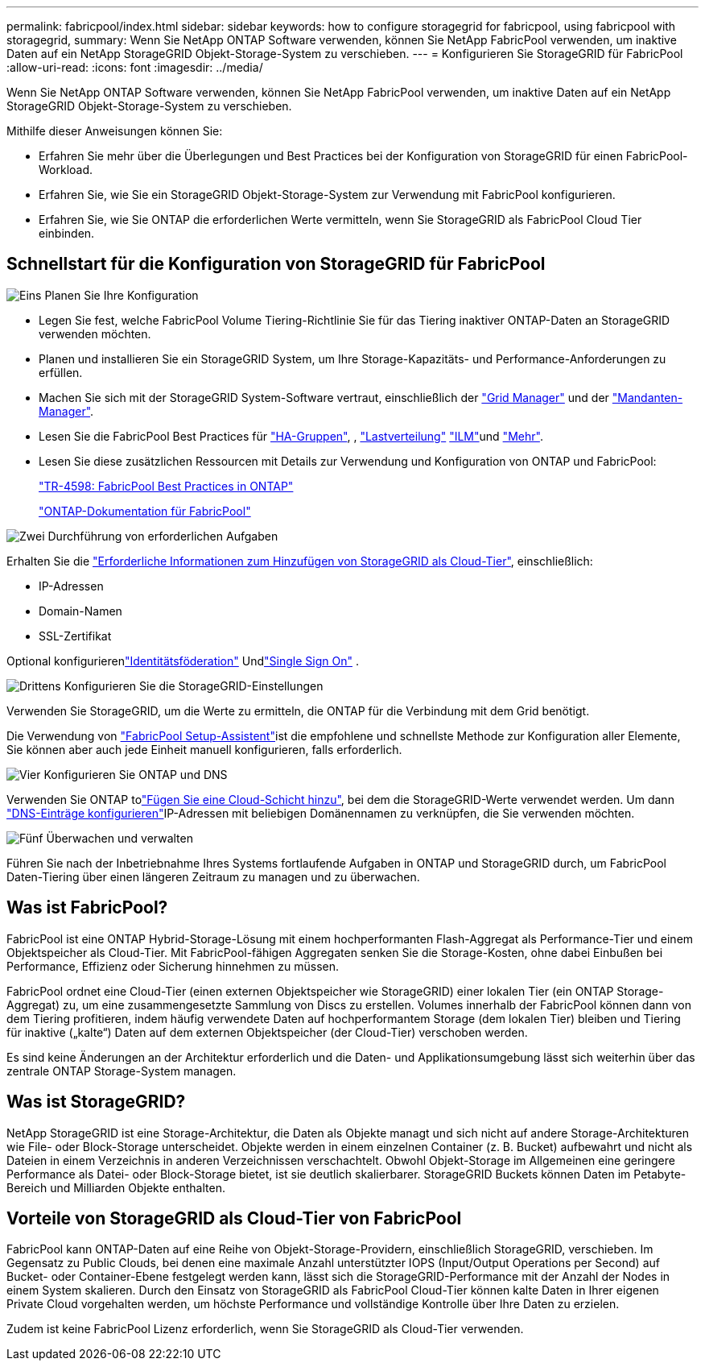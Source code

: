 ---
permalink: fabricpool/index.html 
sidebar: sidebar 
keywords: how to configure storagegrid for fabricpool, using fabricpool with storagegrid, 
summary: Wenn Sie NetApp ONTAP Software verwenden, können Sie NetApp FabricPool verwenden, um inaktive Daten auf ein NetApp StorageGRID Objekt-Storage-System zu verschieben. 
---
= Konfigurieren Sie StorageGRID für FabricPool
:allow-uri-read: 
:icons: font
:imagesdir: ../media/


[role="lead"]
Wenn Sie NetApp ONTAP Software verwenden, können Sie NetApp FabricPool verwenden, um inaktive Daten auf ein NetApp StorageGRID Objekt-Storage-System zu verschieben.

Mithilfe dieser Anweisungen können Sie:

* Erfahren Sie mehr über die Überlegungen und Best Practices bei der Konfiguration von StorageGRID für einen FabricPool-Workload.
* Erfahren Sie, wie Sie ein StorageGRID Objekt-Storage-System zur Verwendung mit FabricPool konfigurieren.
* Erfahren Sie, wie Sie ONTAP die erforderlichen Werte vermitteln, wenn Sie StorageGRID als FabricPool Cloud Tier einbinden.




== Schnellstart für die Konfiguration von StorageGRID für FabricPool

.image:https://raw.githubusercontent.com/NetAppDocs/common/main/media/number-1.png["Eins"] Planen Sie Ihre Konfiguration
[role="quick-margin-list"]
* Legen Sie fest, welche FabricPool Volume Tiering-Richtlinie Sie für das Tiering inaktiver ONTAP-Daten an StorageGRID verwenden möchten.
* Planen und installieren Sie ein StorageGRID System, um Ihre Storage-Kapazitäts- und Performance-Anforderungen zu erfüllen.
* Machen Sie sich mit der StorageGRID System-Software vertraut, einschließlich der link:../primer/exploring-grid-manager.html["Grid Manager"] und der link:../primer/exploring-tenant-manager.html["Mandanten-Manager"].
* Lesen Sie die FabricPool Best Practices für link:best-practices-for-high-availability-groups.html["HA-Gruppen"], , link:best-practices-for-load-balancing.html["Lastverteilung"] link:best-practices-ilm.html["ILM"]und link:other-best-practices-for-storagegrid-and-fabricpool.html["Mehr"].
* Lesen Sie diese zusätzlichen Ressourcen mit Details zur Verwendung und Konfiguration von ONTAP und FabricPool:
+
https://www.netapp.com/pdf.html?item=/media/17239-tr4598pdf.pdf["TR-4598: FabricPool Best Practices in ONTAP"^]

+
https://docs.netapp.com/us-en/ontap/fabricpool/index.html["ONTAP-Dokumentation für FabricPool"^]



.image:https://raw.githubusercontent.com/NetAppDocs/common/main/media/number-2.png["Zwei"] Durchführung von erforderlichen Aufgaben
[role="quick-margin-para"]
Erhalten Sie die link:information-needed-to-attach-storagegrid-as-cloud-tier.html["Erforderliche Informationen zum Hinzufügen von StorageGRID als Cloud-Tier"], einschließlich:

[role="quick-margin-list"]
* IP-Adressen
* Domain-Namen
* SSL-Zertifikat


[role="quick-margin-para"]
Optional konfigurierenlink:../admin/using-identity-federation.html["Identitätsföderation"] Undlink:../admin/how-sso-works.html["Single Sign On"] .

.image:https://raw.githubusercontent.com/NetAppDocs/common/main/media/number-3.png["Drittens"] Konfigurieren Sie die StorageGRID-Einstellungen
[role="quick-margin-para"]
Verwenden Sie StorageGRID, um die Werte zu ermitteln, die ONTAP für die Verbindung mit dem Grid benötigt.

[role="quick-margin-para"]
Die Verwendung von link:use-fabricpool-setup-wizard.html["FabricPool Setup-Assistent"]ist die empfohlene und schnellste Methode zur Konfiguration aller Elemente, Sie können aber auch jede Einheit manuell konfigurieren, falls erforderlich.

.image:https://raw.githubusercontent.com/NetAppDocs/common/main/media/number-4.png["Vier"] Konfigurieren Sie ONTAP und DNS
[role="quick-margin-para"]
Verwenden Sie ONTAP tolink:configure-ontap.html["Fügen Sie eine Cloud-Schicht hinzu"], bei dem die StorageGRID-Werte verwendet werden. Um dann link:configure-dns-server.html["DNS-Einträge konfigurieren"]IP-Adressen mit beliebigen Domänennamen zu verknüpfen, die Sie verwenden möchten.

.image:https://raw.githubusercontent.com/NetAppDocs/common/main/media/number-5.png["Fünf"] Überwachen und verwalten
[role="quick-margin-para"]
Führen Sie nach der Inbetriebnahme Ihres Systems fortlaufende Aufgaben in ONTAP und StorageGRID durch, um FabricPool Daten-Tiering über einen längeren Zeitraum zu managen und zu überwachen.



== Was ist FabricPool?

FabricPool ist eine ONTAP Hybrid-Storage-Lösung mit einem hochperformanten Flash-Aggregat als Performance-Tier und einem Objektspeicher als Cloud-Tier. Mit FabricPool-fähigen Aggregaten senken Sie die Storage-Kosten, ohne dabei Einbußen bei Performance, Effizienz oder Sicherung hinnehmen zu müssen.

FabricPool ordnet eine Cloud-Tier (einen externen Objektspeicher wie StorageGRID) einer lokalen Tier (ein ONTAP Storage-Aggregat) zu, um eine zusammengesetzte Sammlung von Discs zu erstellen. Volumes innerhalb der FabricPool können dann von dem Tiering profitieren, indem häufig verwendete Daten auf hochperformantem Storage (dem lokalen Tier) bleiben und Tiering für inaktive („kalte“) Daten auf dem externen Objektspeicher (der Cloud-Tier) verschoben werden.

Es sind keine Änderungen an der Architektur erforderlich und die Daten- und Applikationsumgebung lässt sich weiterhin über das zentrale ONTAP Storage-System managen.



== Was ist StorageGRID?

NetApp StorageGRID ist eine Storage-Architektur, die Daten als Objekte managt und sich nicht auf andere Storage-Architekturen wie File- oder Block-Storage unterscheidet. Objekte werden in einem einzelnen Container (z. B. Bucket) aufbewahrt und nicht als Dateien in einem Verzeichnis in anderen Verzeichnissen verschachtelt. Obwohl Objekt-Storage im Allgemeinen eine geringere Performance als Datei- oder Block-Storage bietet, ist sie deutlich skalierbarer. StorageGRID Buckets können Daten im Petabyte-Bereich und Milliarden Objekte enthalten.



== Vorteile von StorageGRID als Cloud-Tier von FabricPool

FabricPool kann ONTAP-Daten auf eine Reihe von Objekt-Storage-Providern, einschließlich StorageGRID, verschieben. Im Gegensatz zu Public Clouds, bei denen eine maximale Anzahl unterstützter IOPS (Input/Output Operations per Second) auf Bucket- oder Container-Ebene festgelegt werden kann, lässt sich die StorageGRID-Performance mit der Anzahl der Nodes in einem System skalieren. Durch den Einsatz von StorageGRID als FabricPool Cloud-Tier können kalte Daten in Ihrer eigenen Private Cloud vorgehalten werden, um höchste Performance und vollständige Kontrolle über Ihre Daten zu erzielen.

Zudem ist keine FabricPool Lizenz erforderlich, wenn Sie StorageGRID als Cloud-Tier verwenden.
